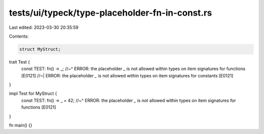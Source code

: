 tests/ui/typeck/type-placeholder-fn-in-const.rs
===============================================

Last edited: 2023-03-30 20:35:59

Contents:

.. code-block:: rs

    struct MyStruct;

trait Test {
    const TEST: fn() -> _;
    //~^ ERROR: the placeholder `_` is not allowed within types on item signatures for functions [E0121]
    //~| ERROR: the placeholder `_` is not allowed within types on item signatures for constants [E0121]
}

impl Test for MyStruct {
    const TEST: fn() -> _ = 42;
    //~^ ERROR: the placeholder `_` is not allowed within types on item signatures for functions [E0121]
}

fn main() {}


